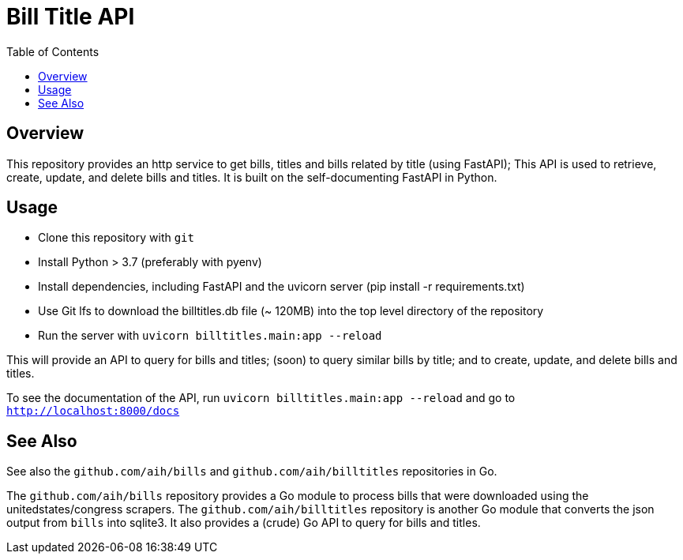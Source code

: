 :toc: auto

# Bill Title API

## Overview

This repository provides an http service to get bills, titles and bills related by title (using FastAPI); This API is used to retrieve, create, update, and delete bills and titles. It is built on the self-documenting FastAPI in Python.

## Usage 

* Clone this repository with `git`
* Install Python > 3.7 (preferably with pyenv)
* Install dependencies, including FastAPI and the uvicorn server (pip install -r requirements.txt)
* Use Git lfs to download the billtitles.db file (~ 120MB) into the top level directory of the repository
* Run the server with `uvicorn billtitles.main:app --reload`

This will provide an API to query for bills and titles; (soon) to query similar bills by title; and to create, update, and delete bills and titles.

To see the documentation of the API, run `uvicorn billtitles.main:app --reload` and go to `http://localhost:8000/docs`

## See Also

See also the `github.com/aih/bills` and `github.com/aih/billtitles` repositories in Go.

The `github.com/aih/bills` repository provides a Go module to process bills that were downloaded using the unitedstates/congress scrapers. The `github.com/aih/billtitles` repository is another Go module that converts the json output from `bills` into sqlite3. It also provides a (crude) Go API to query for bills and titles.
